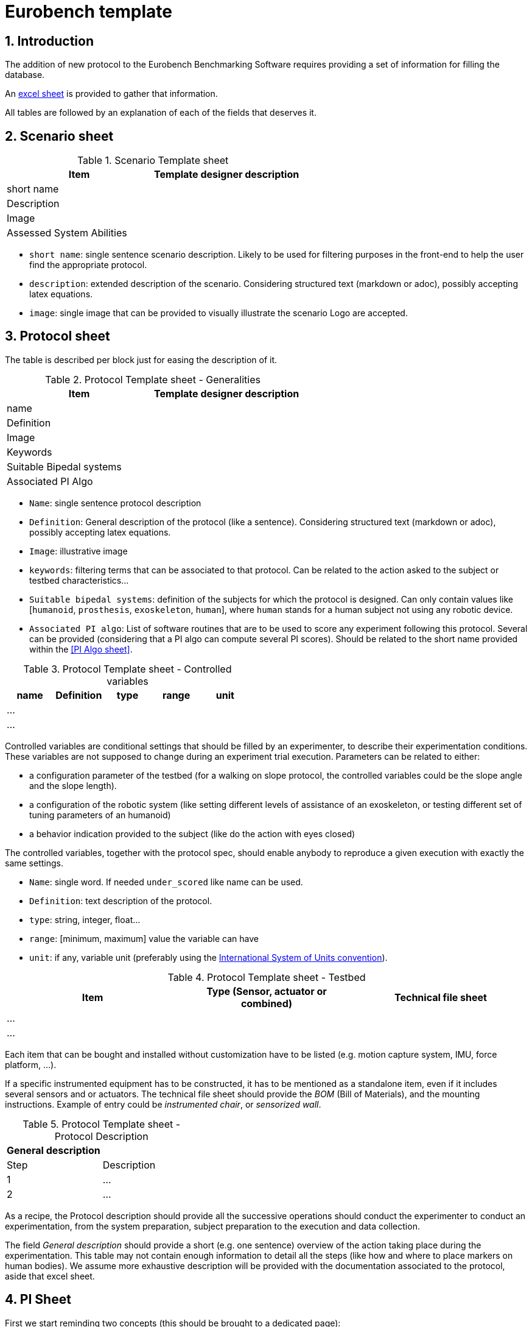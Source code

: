 = Eurobench template
:imagesdir: ../images
:sectnums:
:sectnumlevels: 4
:experimental:
:keywords: AsciiDoc
:source-highlighter: highlight.js
:icons: font

== Introduction

The addition of new protocol to the Eurobench Benchmarking Software requires providing a set of information for filling the database.

An link:{attachmentsdir}/protocol_template.xlsx[excel sheet] is provided to gather that information.

All tables are followed by an explanation of each of the fields that deserves it.

== Scenario sheet

.Scenario Template sheet
[options="header"]
|=================
| Item | Template designer description
| short name |
| Description |
| Image |
| Assessed System Abilities |
|=================

* `short name`: single sentence scenario description.
   Likely to be used for filtering purposes in the front-end to help the user find the appropriate protocol.
* `description`: extended description of the scenario.
  Considering structured text (markdown or adoc), possibly accepting latex equations.
* `image`: single image that can be provided to visually illustrate the scenario
  Logo are accepted.

== Protocol sheet

The table is described per block just for easing the description of it.

.Protocol Template sheet - Generalities
[options="header"]
|=================
| Item | Template designer description
| name |
| Definition |
| Image |
| Keywords |
| Suitable Bipedal systems |
| Associated PI Algo |
|=================

* `Name`: single sentence protocol description
* `Definition`: General description of the protocol (like a sentence).
  Considering structured text (markdown or adoc), possibly accepting latex equations.
* `Image`: illustrative image
* `keywords`: filtering terms that can be associated to that protocol.
  Can be related to the action asked to the subject or testbed characteristics...
* `Suitable bipedal systems`: definition of the subjects for which the protocol is designed.
  Can only contain values like [`humanoid`, `prosthesis`, `exoskeleton`, `human`], where `human` stands for a human subject not using any robotic device.
* `Associated PI algo`: List of software routines that are to be used to score any experiment following this protocol.
  Several can be provided (considering that a PI algo can compute several PI scores).
  Should be related to the short name provided within the <<PI Algo sheet>>.

.Protocol Template sheet - Controlled variables
[[table_controlled_variables]]
[options="header"]
|=================
| name | Definition | type | range | unit
| ... | | | |
| ... | | | |
|=================


Controlled variables are conditional settings that should be filled by an experimenter, to describe their experimentation conditions.
These variables are not supposed to change during an experiment trial execution.
Parameters can be related to either:

* a configuration parameter of the testbed (for a walking on slope protocol, the controlled variables could be the slope angle and the slope length).
* a configuration of the robotic system (like setting different levels of assistance of an exoskeleton, or testing different set of tuning parameters of an humanoid)
* a behavior indication provided to the subject (like do the action with eyes closed)

The controlled variables, together with the protocol spec, should enable anybody to reproduce a given execution with exactly the same settings.

* `Name`: single word.
  If needed `under_scored` like name can be used.
* `Definition`: text description of the protocol.
* `type`: string, integer, float...
* `range`: [minimum, maximum] value the variable can have
* `unit`: if any, variable unit (preferably using the https://en.wikipedia.org/wiki/International_System_of_Units[International System of Units convention]).


.Protocol Template sheet - Testbed
[options="header"]
|=================
| Item | Type (Sensor, actuator or combined) | Technical file sheet
| ... | |
| ... | |
|=================

Each item that can be bought and installed without customization have to be listed (e.g. motion capture system, IMU, force platform, ...).

If a specific instrumented equipment has to be constructed, it has to be mentioned as a standalone item, even if it includes several sensors and or actuators.
The technical file sheet should provide the _BOM_ (Bill of Materials), and the mounting instructions.
Example of entry could be _instrumented chair_, or _sensorized wall_.

.Protocol Template sheet - Protocol Description
[options="header"]
|=================
| General description |
| Step | Description
| 1 | ...
| 2 | ...
|=================

As a recipe, the Protocol description should provide all the successive operations should conduct the experimenter to conduct an experimentation, from the system preparation, subject preparation to the execution and data collection.

The field _General description_ should provide a short (e.g. one sentence) overview of the action taking place during the experimentation.
This table may not contain enough information to detail all the steps (like how and where to place markers on human bodies).
We assume more exhaustive description will be provided with the documentation associated to the protocol, aside that excel sheet.

== PI Sheet
First we start reminding two concepts (this should be brought to a dedicated page):

* A `Performance Indicator` (PI) can be associated to an outcome parameter obtained used to score an experimentation.
  It can be related to a physical dimension we want to characterize, or to a subjective (based on human scoring) evaluation of a system.
  A PI can be computed from different input information (motion capture, IMU …), and thus be related to different types of code (or PI Algo)..
* A `Performance Indicator Algorithm` (PI Algo, also referred to as benchmarking algorithm, or software routine, or processing routines) corresponds to a specific code implementation that is able to compute one or several PIs.
 The PI Algo is naturally associated to specific input information that is needed for making the computation (or run the algorithm).

.Performance Indicator sheet
[options="header"]
|=================
|Item |	Template designer description
|name|
|Description|
|Unit|
|output_type|
|intra_run aggregation|
|inter_run aggregation|
|=================

* `name`: descriptive short name (using underscore).
  This name should be use the PI Algo for storing the corresponding the outcome parameter when executed.
* `Description`: Extended description of the PI (should explain what it is about)
* `Unit`: If any
* `output_type`: Related to the output file containing the PI score.
   Selection in default type defined: `[scalar, vector, matrix]`.
* `intra_run aggregation`: How to compress the PI obtained in one run into a more compact representation.
   Selection in default type defined.
* `inter_run aggregation`: How to compress several PIs obtained across different runs into one  representative PI of the entire experiment.
   Selection in default type defined.

Some item deserves more detailed explanation:

=== output type field

The objective type is to define the expected structure of the PI.
Ideally a unique value would ease everything, but we can envision several cases where we prefer keeping several values.
A PI value is a https://fr.wikipedia.org/wiki/YAML[YAML] file with a structure like this one:

```yaml
type: 'vector'
value: [0.96867, 1.01667, 0.98843, 0.95168, 0.87936, 0.94576, 0.87802, 0.87571, 0.81802, 0.82336]
```

The PI type is in that case a vector.
We envision for now outputs of type `scalar`, `vector`, `matrix`, `labelled_matrix` and `string`.
More details are available on the <<pi_spec.adoc#Output data, PI specification file>> file.

=== intra-run aggregation

In the previous example, we see that the output is represented by a possibly long vector.
The Intra-run aggregation information provides the system with an operator tool for “compressing” that vector into an (hopefully) more digest information.
If the `mean` operator is selected the PI Manager will adjust the previous file to contain the following extended information:

```yaml
type: 'vector'
value: [0.96867, 1.01667, 0.98843, 0.95168, 0.87936, 0.94576, 0.87802, 0.87571, 0.81802, 0.82336]
aggregations: [[0, 'mean', 0.9145679999999998]]
```

The `0` indicates the row/column to which the aggregation has been applied. Several rows/columns could be specified in the case of an ouput of the type `matrix`:

```yaml
type: 'matrix'
value: [[0.96867, 1.01667, 0.98843, 0.95168, 0.87936, 0.94576, 0.87802, 0.87571, 0.81802, 0.82336],[0.96867, 1.01667, 0.98843, 0.95168, 0.87936, 0.94576, 0.87802, 0.87571, 0.81802, 0.82336], [0.96867, 1.01667, 0.98843, 0.95168, 0.87936, 0.94576, 0.87802, 0.87571, 0.81802, 0.82336]]
aggregations: [[0, 'mean', 0.9145679999999998], [2, 'mean', 0.9145679999999998]]
```

That compressed information can now be presented to the user on the Front-End.
The currently available operators are related to panda operators, i.e : `[mean, median, mode, std, min, max, var, sum, abs, none]`.
Note that we can define various operators for one PI (like mean and standard deviation).

The intra-run aggregation is thus using the following pattern: `[ [number, operator] ]`.
Obviously it does not need to be filled for scalar output.

=== inter-run aggregation

A similar operation is needed for combining the scores obtained for each run, to generate a PI for the whole experiment.
Similar operators are proposed, but they will be computed on all the values obtained for all runs.
For instance, if the experiment contains 3 runs, characterized with the PI `step_length_left`, we would have after executing the PI Algo 3-run PI files:

* `Subject_10_trial_01_pi_step_length_left.yaml`,
* `Subject_10_trial_02_pi_step_length_left.yaml`,
* `Subject_10_trial_03_pi_step_length_left.yaml`.

The Inter-run aggregation will enable to generate a PI score for the whole experiment associated to the left step length:

```yaml
aggregations: [[0, 'mean', 1.0224573076923078]]
```

Assuming that the operator `mean` was indicated in the Inter-run aggregation field.
That score could be presented to the user on the front-end, to summarize the score obtained by the experimentation on that concrete PI.

The inter-run aggregation is thus using the following pattern: `[ [number, operator] ]`.
It has to be filled for all output format, even scalar (since we still have to aggregate the scalar value of each run).

== PI Algo Sheet

.Performance Indicator sheet
[#pi-table]
[options="header"]
|=================
|Item |	Template designer description
|name|
|Description|
|Url paper|
|Url code|
|Associated PI|
|Input files|
|Input command|
|=================

* `name`: descriptive name
* `description`: description of the algorithm used for making the computation
* `url paper`: link to a paper describing the algorithm used or closely related (if available)
* `url_code`: link to repository code.
   Could be public or private (additional field?).
* `associated PI`: Selection of the different PIs that the algorithm will compute
* `input files`: List of input files expected (according to the <<data_format.adoc#Eurobench Data Format, Eurobench Data Format>>)
* `input command`: Name directly connected to the input files + dependent variables info


=== Input command

At this moment it contains the entry point and the parameters the entry point is expecting. 
The format for the string is the following one.

```
entry_point;param_1;param_2;param_N
```

Example: `pi_csic: ./run_pi;jointAngles.csv;anthropometry.yaml`:

* entry point = `./run_pi`
* param_1 = `jointAngles.csv` (it will look for a csv file containing jointAngles in its name)
* param_2 = `anthropometry.yaml` (it will look for a https://fr.wikipedia.org/wiki/YAML[YAML] which contains anthropometry in the filename)

The system will use that pattern to find appropriate files within the experimental data files made available by the experimenter.

[NOTE]
====
Note that the PI algorithm is expected to generate as many files as the number of PI associated to it.
Furthermore, the name of each result file should be the name of the PI it represents (as defined in the field name of the <<pi-table, PI table>>).
====

With an example: `pi_csic` algorithm scores 6 PIs for a single run:

* `step_lengh_right`,
* `step_length_left`,
* `stride_time_left`,
* `stride_time_right`,
* `step_time_left`,
* `step_time_right`.

So that after executing the `pi_csic` algorithm on one run, we expect to get 6 files generated:

* `step_lengh_right.yaml`,
* `step_length_left.yaml`,
* `stride_time_left.yaml`,
* `stride_time_right.yaml`,
* `step_time_left.yaml`,
* `step_time_right.yaml`.

All files should have a https://fr.wikipedia.org/wiki/YAML[YAML] structure, following the structure associated to each PI (as defined in the related field output_type of the <<pi-table, PI table>>).



